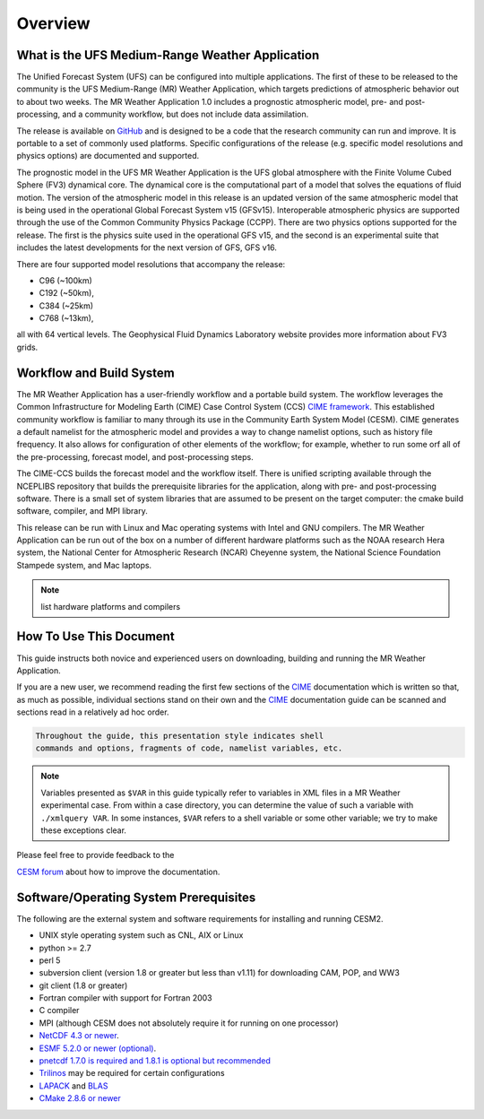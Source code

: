 .. _introduction:

============
Overview
============

What is the UFS Medium-Range Weather Application
------------------------------------------------------------

The Unified Forecast System (UFS) can be configured into multiple
applications. The first of these to be released to the community is
the UFS Medium-Range (MR) Weather Application, which targets
predictions of atmospheric behavior out to about two weeks.  The MR
Weather Application 1.0 includes a prognostic atmospheric model, pre-
and post-processing, and a community workflow, but does not include
data assimilation.

The release is available on `GitHub <https://github.com/ufs-community/ufs-mrweather-app/>`__
and is designed to be a code that the research community can
run and improve. It is portable to a set of commonly used
platforms. Specific configurations of the release (e.g. specific model
resolutions and physics options) are documented and supported.

The prognostic model in the UFS MR Weather Application is the UFS
global atmosphere with the Finite Volume Cubed Sphere (FV3) dynamical
core. The dynamical core is the computational part of a model that
solves the equations of fluid motion. The version of the atmospheric
model in this release is an updated version of the same atmospheric
model that is being used in the operational Global Forecast System v15
(GFSv15). Interoperable atmospheric physics are supported through the
use of the Common Community Physics Package (CCPP). There are two
physics options supported for the release. The first is the physics
suite used in the operational GFS v15, and the second is an
experimental suite that includes the latest developments for the next
version of GFS, GFS v16.

There are four supported model resolutions that accompany the release:

* C96 (~100km)
* C192 (~50km),
* C384 (~25km)
* C768 (~13km),

all with 64 vertical levels.  The Geophysical Fluid Dynamics
Laboratory website provides more information about FV3 grids.


Workflow and Build System
------------------------------------------------------------

The MR Weather Application has a user-friendly workflow and a portable
build system.  The workflow leverages the Common Infrastructure for
Modeling Earth (CIME) Case Control System (CCS) `CIME framework
<http://github.com/ESMCI/cime>`_. This established community workflow
is familiar to many through its use in the Community Earth System
Model (CESM). CIME generates a default namelist for the atmospheric
model and provides a way to change namelist options, such as history
file frequency. It also allows for configuration of other elements of
the workflow; for example, whether to run some orf all of the
pre-processing, forecast model, and post-processing steps.

The CIME-CCS builds the forecast model and the workflow itself. There
is unified scripting available through the NCEPLIBS repository that
builds the prerequisite libraries for the application, along with pre-
and post-processing software. There is a small set of system libraries
that are assumed to be present on the target computer: the cmake build
software, compiler, and MPI library.

This release can be run with Linux and Mac operating systems with
Intel and GNU compilers.  The MR Weather Application can be run out of
the box on a number of different hardware platforms such as the NOAA
research Hera system, the National Center for Atmospheric Research
(NCAR) Cheyenne system, the National Science Foundation Stampede
system, and Mac laptops.

.. note::
   list hardware platforms and compilers

How To Use This Document
------------------------

This guide instructs both novice and experienced users on downloading,
building and running the MR Weather Application.

If you are a new user, we recommend reading the first few sections of
the `CIME`_ documentation which is written so that, as much as
possible, individual sections stand on their own and the `CIME`_
documentation guide can be scanned and sections read in a relatively
ad hoc order.

.. code-block:: console

    Throughout the guide, this presentation style indicates shell
    commands and options, fragments of code, namelist variables, etc.

.. note::

   Variables presented as ``$VAR`` in this guide typically refer to variables in XML files
   in a MR Weather experimental case. From within a case directory, you can determine the value of such a
   variable with ``./xmlquery VAR``. In some instances, ``$VAR`` refers to a shell
   variable or some other variable; we try to make these exceptions clear.

Please feel free to provide feedback to the

`CESM forum <https://bb.cgd.ucar.edu/>`_ about how to improve the
documentation.


Software/Operating System Prerequisites
---------------------------------------------

The following are the external system and software requirements for
installing and running CESM2.

-  UNIX style operating system such as CNL, AIX or Linux

-  python >= 2.7

-  perl 5

-  subversion client (version 1.8 or greater but less than v1.11) for downloading CAM, POP, and WW3

-  git client (1.8 or greater)

-  Fortran compiler with support for Fortran 2003

-  C compiler

-  MPI (although CESM does not absolutely require it for running on one processor)

-  `NetCDF 4.3 or newer <http://www.unidata.ucar.edu/software/netcdf/>`_.

-  `ESMF 5.2.0 or newer (optional) <http://www.earthsystemmodeling.org/>`_.

-  `pnetcdf 1.7.0 is required and 1.8.1 is optional but recommended <http://trac.mcs.anl.gov/projects/parallel-netcdf/>`_

-  `Trilinos <http://trilinos.gov/>`_ may be required for certain configurations

-  `LAPACK <http://www.netlib.org/lapack/>`_ and `BLAS <http://www.netlib.org/blas/>`_

-  `CMake 2.8.6 or newer <http://www.cmake.org/>`_

.. _CIME: http://esmci.github.io/cime
